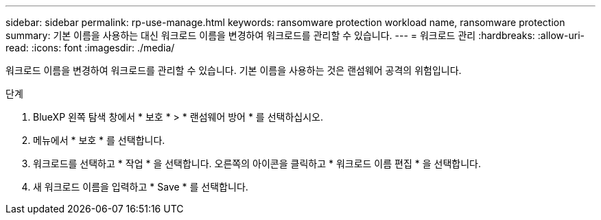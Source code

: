 ---
sidebar: sidebar 
permalink: rp-use-manage.html 
keywords: ransomware protection workload name, ransomware protection 
summary: 기본 이름을 사용하는 대신 워크로드 이름을 변경하여 워크로드를 관리할 수 있습니다. 
---
= 워크로드 관리
:hardbreaks:
:allow-uri-read: 
:icons: font
:imagesdir: ./media/


[role="lead"]
워크로드 이름을 변경하여 워크로드를 관리할 수 있습니다. 기본 이름을 사용하는 것은 랜섬웨어 공격의 위험입니다.

.단계
. BlueXP 왼쪽 탐색 창에서 * 보호 * > * 랜섬웨어 방어 * 를 선택하십시오.
. 메뉴에서 * 보호 * 를 선택합니다.
. 워크로드를 선택하고 * 작업 * 을 선택합니다. 오른쪽의 아이콘을 클릭하고 * 워크로드 이름 편집 * 을 선택합니다.
. 새 워크로드 이름을 입력하고 * Save * 를 선택합니다.

